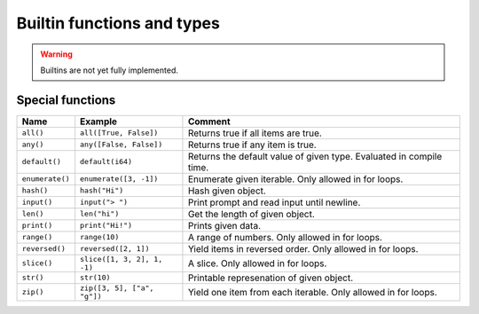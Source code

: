 Builtin functions and types
---------------------------

.. warning::

   Builtins are not yet fully implemented.

.. mysfile:: mys/lib/packages/builtins/src/lib.mys

Special functions
^^^^^^^^^^^^^^^^^

+-----------------+-----------------------------+------------------------------------------------------+
| Name            | Example                     | Comment                                              |
+=================+=============================+======================================================+
| ``all()``       | ``all([True, False])``      | Returns true if all items are true.                  |
+-----------------+-----------------------------+------------------------------------------------------+
| ``any()``       | ``any([False, False])``     | Returns true if any item is true.                    |
+-----------------+-----------------------------+------------------------------------------------------+
| ``default()``   | ``default(i64)``            | Returns the default value of given type. Evaluated   |
|                 |                             | in compile time.                                     |
+-----------------+-----------------------------+------------------------------------------------------+
| ``enumerate()`` | ``enumerate([3, -1])``      | Enumerate given iterable. Only allowed in for loops. |
+-----------------+-----------------------------+------------------------------------------------------+
| ``hash()``      | ``hash("Hi")``              | Hash given object.                                   |
+-----------------+-----------------------------+------------------------------------------------------+
| ``input()``     | ``input("> ")``             | Print prompt and read input until newline.           |
+-----------------+-----------------------------+------------------------------------------------------+
| ``len()``       | ``len("hi")``               | Get the length of given object.                      |
+-----------------+-----------------------------+------------------------------------------------------+
| ``print()``     | ``print("Hi!")``            | Prints given data.                                   |
+-----------------+-----------------------------+------------------------------------------------------+
| ``range()``     | ``range(10)``               | A range of numbers. Only allowed in for loops.       |
+-----------------+-----------------------------+------------------------------------------------------+
| ``reversed()``  | ``reversed([2, 1])``        | Yield items in reversed order. Only allowed in for   |
|                 |                             | loops.                                               |
+-----------------+-----------------------------+------------------------------------------------------+
| ``slice()``     | ``slice([1, 3, 2], 1, -1)`` | A slice. Only allowed in for loops.                  |
+-----------------+-----------------------------+------------------------------------------------------+
| ``str()``       | ``str(10)``                 | Printable represenation of given object.             |
+-----------------+-----------------------------+------------------------------------------------------+
| ``zip()``       | ``zip([3, 5], ["a", "g"])`` | Yield one item from each iterable. Only allowed      |
|                 |                             | in for loops.                                        |
+-----------------+-----------------------------+------------------------------------------------------+
